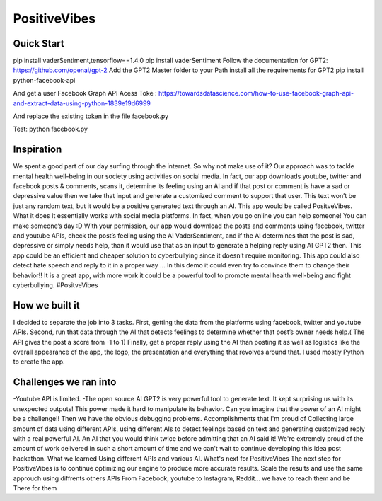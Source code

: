 ===================
PositiveVibes
===================


Quick Start
===================
pip install vaderSentiment,tensorflow==1.4.0
pip install vaderSentiment
Follow the documentation for GPT2: https://github.com/openai/gpt-2
Add the GPT2 Master folder to your Path
install all the requirements for GPT2
pip install python-facebook-api

And get a user Facebook Graph API Acess Toke :
https://towardsdatascience.com/how-to-use-facebook-graph-api-and-extract-data-using-python-1839e19d6999

And replace the existing token in the file facebook.py


Test:
python facebook.py


Inspiration
===================

We spent a good part of our day surfing through the internet. So why not make use of it? Our approach was to tackle mental health well-being in our society using activities on social media. In fact, our app downloads youtube, twitter and facebook posts & comments, scans it, determine its feeling using an AI and if that post or comment is have a sad or depressive value then we take that input and generate a customized comment to support that user. This text won’t be just any random text, but it would be a positive generated text through an AI. This app would be called PositveVibes. 
What it does
It essentially works with social media platforms. In fact, when you go online you can help someone! You can make someone’s day :D With your permission, our app would download the posts and comments using facebook, twitter and youtube APIs, check the post’s feeling using the AI  VaderSentiment, and if the AI determines that the post is sad, depressive or simply needs help, than it would use that as an input to generate a helping reply using AI GPT2 then.  This app could be an efficient and cheaper solution to cyberbullying since it doesn’t require monitoring. This app could also detect hate speech and reply to it in a proper way … In this demo it could even try to convince them to change their behavior!!  
It is a great app, with more work it could be a powerful tool to promote mental health well-being and fight cyberbullying. #PositveVibes

How we built it
===================
I decided to separate the job into 3 tasks.
First, getting the data from the platforms using facebook, twitter and youtube APIs. 
Second, run that data through the AI that detects feelings to determine whether that post’s owner needs help.( The API gives the post a score from -1 to 1)
Finally, get a proper reply using the AI than posting it as well as logistics like the overall appearance of the app, the logo, the presentation and everything that revolves around that. I used mostly Python to create the app.

 

Challenges we ran into
===================

-Youtube API is limited. 
-The open source AI GPT2 is very powerful tool to generate text. It kept surprising us with its unexpected outputs! This power made it hard to manipulate its behavior. Can you imagine that the power of an AI might be a challenge!!  
Then we have the obvious debugging problems. 
Accomplishments that I'm proud of
Collecting large amount of data using different APIs, using different AIs to detect feelings based on text and generating customized reply with a real powerful AI. An AI that you would think twice before admitting that an AI said it!
We're extremely proud of the amount of work delivered in such a short amount of time and we can't wait to continue developing this idea post hackathon.
What we learned
Using different APIs and various AI.
What's next for PositiveVibes
The next step for PositiveVibes is to continue optimizing our engine to produce more accurate results. 
Scale the results and use the same approuch using diffrents others APIs
From Facebook, youtube to Instagram, Reddit... we have to reach them and be There for them

